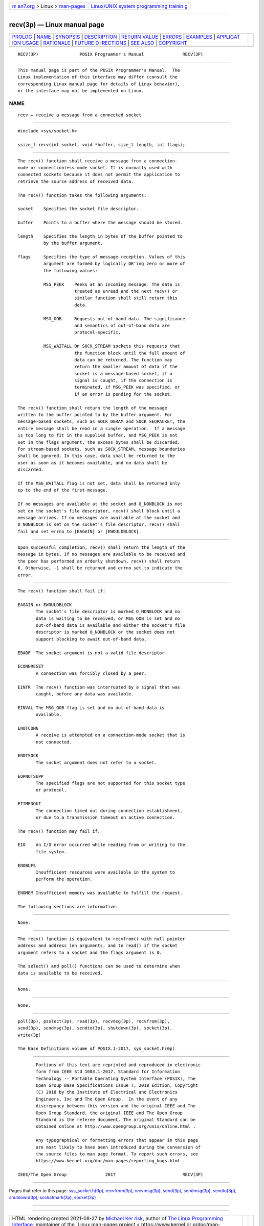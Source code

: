 .. container:: page-top

.. container:: nav-bar

   +----------------------------------+----------------------------------+
   | `m                               | `Linux/UNIX system programming   |
   | an7.org <../../../index.html>`__ | trainin                          |
   | > Linux >                        | g <http://man7.org/training/>`__ |
   | `man-pages <../index.html>`__    |                                  |
   +----------------------------------+----------------------------------+

--------------

recv(3p) — Linux manual page
============================

+-----------------------------------+-----------------------------------+
| `PROLOG <#PROLOG>`__ \|           |                                   |
| `NAME <#NAME>`__ \|               |                                   |
| `SYNOPSIS <#SYNOPSIS>`__ \|       |                                   |
| `DESCRIPTION <#DESCRIPTION>`__ \| |                                   |
| `RETURN VALUE <#RETURN_VALUE>`__  |                                   |
| \| `ERRORS <#ERRORS>`__ \|        |                                   |
| `EXAMPLES <#EXAMPLES>`__ \|       |                                   |
| `APPLICAT                         |                                   |
| ION USAGE <#APPLICATION_USAGE>`__ |                                   |
| \| `RATIONALE <#RATIONALE>`__ \|  |                                   |
| `FUTURE D                         |                                   |
| IRECTIONS <#FUTURE_DIRECTIONS>`__ |                                   |
| \| `SEE ALSO <#SEE_ALSO>`__ \|    |                                   |
| `COPYRIGHT <#COPYRIGHT>`__        |                                   |
+-----------------------------------+-----------------------------------+
| .. container:: man-search-box     |                                   |
+-----------------------------------+-----------------------------------+

::

   RECV(3P)                POSIX Programmer's Manual               RECV(3P)


-----------------------------------------------------

::

          This manual page is part of the POSIX Programmer's Manual.  The
          Linux implementation of this interface may differ (consult the
          corresponding Linux manual page for details of Linux behavior),
          or the interface may not be implemented on Linux.

NAME
-------------------------------------------------

::

          recv — receive a message from a connected socket


---------------------------------------------------------

::

          #include <sys/socket.h>

          ssize_t recv(int socket, void *buffer, size_t length, int flags);


---------------------------------------------------------------

::

          The recv() function shall receive a message from a connection-
          mode or connectionless-mode socket. It is normally used with
          connected sockets because it does not permit the application to
          retrieve the source address of received data.

          The recv() function takes the following arguments:

          socket    Specifies the socket file descriptor.

          buffer    Points to a buffer where the message should be stored.

          length    Specifies the length in bytes of the buffer pointed to
                    by the buffer argument.

          flags     Specifies the type of message reception. Values of this
                    argument are formed by logically OR'ing zero or more of
                    the following values:

                    MSG_PEEK    Peeks at an incoming message. The data is
                                treated as unread and the next recv() or
                                similar function shall still return this
                                data.

                    MSG_OOB     Requests out-of-band data. The significance
                                and semantics of out-of-band data are
                                protocol-specific.

                    MSG_WAITALL On SOCK_STREAM sockets this requests that
                                the function block until the full amount of
                                data can be returned. The function may
                                return the smaller amount of data if the
                                socket is a message-based socket, if a
                                signal is caught, if the connection is
                                terminated, if MSG_PEEK was specified, or
                                if an error is pending for the socket.

          The recv() function shall return the length of the message
          written to the buffer pointed to by the buffer argument. For
          message-based sockets, such as SOCK_DGRAM and SOCK_SEQPACKET, the
          entire message shall be read in a single operation.  If a message
          is too long to fit in the supplied buffer, and MSG_PEEK is not
          set in the flags argument, the excess bytes shall be discarded.
          For stream-based sockets, such as SOCK_STREAM, message boundaries
          shall be ignored. In this case, data shall be returned to the
          user as soon as it becomes available, and no data shall be
          discarded.

          If the MSG_WAITALL flag is not set, data shall be returned only
          up to the end of the first message.

          If no messages are available at the socket and O_NONBLOCK is not
          set on the socket's file descriptor, recv() shall block until a
          message arrives. If no messages are available at the socket and
          O_NONBLOCK is set on the socket's file descriptor, recv() shall
          fail and set errno to [EAGAIN] or [EWOULDBLOCK].


-----------------------------------------------------------------

::

          Upon successful completion, recv() shall return the length of the
          message in bytes. If no messages are available to be received and
          the peer has performed an orderly shutdown, recv() shall return
          0. Otherwise, -1 shall be returned and errno set to indicate the
          error.


-----------------------------------------------------

::

          The recv() function shall fail if:

          EAGAIN or EWOULDBLOCK
                 The socket's file descriptor is marked O_NONBLOCK and no
                 data is waiting to be received; or MSG_OOB is set and no
                 out-of-band data is available and either the socket's file
                 descriptor is marked O_NONBLOCK or the socket does not
                 support blocking to await out-of-band data.

          EBADF  The socket argument is not a valid file descriptor.

          ECONNRESET
                 A connection was forcibly closed by a peer.

          EINTR  The recv() function was interrupted by a signal that was
                 caught, before any data was available.

          EINVAL The MSG_OOB flag is set and no out-of-band data is
                 available.

          ENOTCONN
                 A receive is attempted on a connection-mode socket that is
                 not connected.

          ENOTSOCK
                 The socket argument does not refer to a socket.

          EOPNOTSUPP
                 The specified flags are not supported for this socket type
                 or protocol.

          ETIMEDOUT
                 The connection timed out during connection establishment,
                 or due to a transmission timeout on active connection.

          The recv() function may fail if:

          EIO    An I/O error occurred while reading from or writing to the
                 file system.

          ENOBUFS
                 Insufficient resources were available in the system to
                 perform the operation.

          ENOMEM Insufficient memory was available to fulfill the request.

          The following sections are informative.


---------------------------------------------------------

::

          None.


---------------------------------------------------------------------------

::

          The recv() function is equivalent to recvfrom() with null pointer
          address and address_len arguments, and to read() if the socket
          argument refers to a socket and the flags argument is 0.

          The select() and poll() functions can be used to determine when
          data is available to be received.


-----------------------------------------------------------

::

          None.


---------------------------------------------------------------------------

::

          None.


---------------------------------------------------------

::

          poll(3p), pselect(3p), read(3p), recvmsg(3p), recvfrom(3p),
          send(3p), sendmsg(3p), sendto(3p), shutdown(3p), socket(3p),
          write(3p)

          The Base Definitions volume of POSIX.1‐2017, sys_socket.h(0p)


-----------------------------------------------------------

::

          Portions of this text are reprinted and reproduced in electronic
          form from IEEE Std 1003.1-2017, Standard for Information
          Technology -- Portable Operating System Interface (POSIX), The
          Open Group Base Specifications Issue 7, 2018 Edition, Copyright
          (C) 2018 by the Institute of Electrical and Electronics
          Engineers, Inc and The Open Group.  In the event of any
          discrepancy between this version and the original IEEE and The
          Open Group Standard, the original IEEE and The Open Group
          Standard is the referee document. The original Standard can be
          obtained online at http://www.opengroup.org/unix/online.html .

          Any typographical or formatting errors that appear in this page
          are most likely to have been introduced during the conversion of
          the source files to man page format. To report such errors, see
          https://www.kernel.org/doc/man-pages/reporting_bugs.html .

   IEEE/The Open Group               2017                          RECV(3P)

--------------

Pages that refer to this page:
`sys_socket.h(0p) <../man0/sys_socket.h.0p.html>`__, 
`recvfrom(3p) <../man3/recvfrom.3p.html>`__, 
`recvmsg(3p) <../man3/recvmsg.3p.html>`__, 
`send(3p) <../man3/send.3p.html>`__, 
`sendmsg(3p) <../man3/sendmsg.3p.html>`__, 
`sendto(3p) <../man3/sendto.3p.html>`__, 
`shutdown(3p) <../man3/shutdown.3p.html>`__, 
`sockatmark(3p) <../man3/sockatmark.3p.html>`__, 
`socket(3p) <../man3/socket.3p.html>`__

--------------

--------------

.. container:: footer

   +-----------------------+-----------------------+-----------------------+
   | HTML rendering        |                       | |Cover of TLPI|       |
   | created 2021-08-27 by |                       |                       |
   | `Michael              |                       |                       |
   | Ker                   |                       |                       |
   | risk <https://man7.or |                       |                       |
   | g/mtk/index.html>`__, |                       |                       |
   | author of `The Linux  |                       |                       |
   | Programming           |                       |                       |
   | Interface <https:     |                       |                       |
   | //man7.org/tlpi/>`__, |                       |                       |
   | maintainer of the     |                       |                       |
   | `Linux man-pages      |                       |                       |
   | project <             |                       |                       |
   | https://www.kernel.or |                       |                       |
   | g/doc/man-pages/>`__. |                       |                       |
   |                       |                       |                       |
   | For details of        |                       |                       |
   | in-depth **Linux/UNIX |                       |                       |
   | system programming    |                       |                       |
   | training courses**    |                       |                       |
   | that I teach, look    |                       |                       |
   | `here <https://ma     |                       |                       |
   | n7.org/training/>`__. |                       |                       |
   |                       |                       |                       |
   | Hosting by `jambit    |                       |                       |
   | GmbH                  |                       |                       |
   | <https://www.jambit.c |                       |                       |
   | om/index_en.html>`__. |                       |                       |
   +-----------------------+-----------------------+-----------------------+

--------------

.. container:: statcounter

   |Web Analytics Made Easy - StatCounter|

.. |Cover of TLPI| image:: https://man7.org/tlpi/cover/TLPI-front-cover-vsmall.png
   :target: https://man7.org/tlpi/
.. |Web Analytics Made Easy - StatCounter| image:: https://c.statcounter.com/7422636/0/9b6714ff/1/
   :class: statcounter
   :target: https://statcounter.com/
